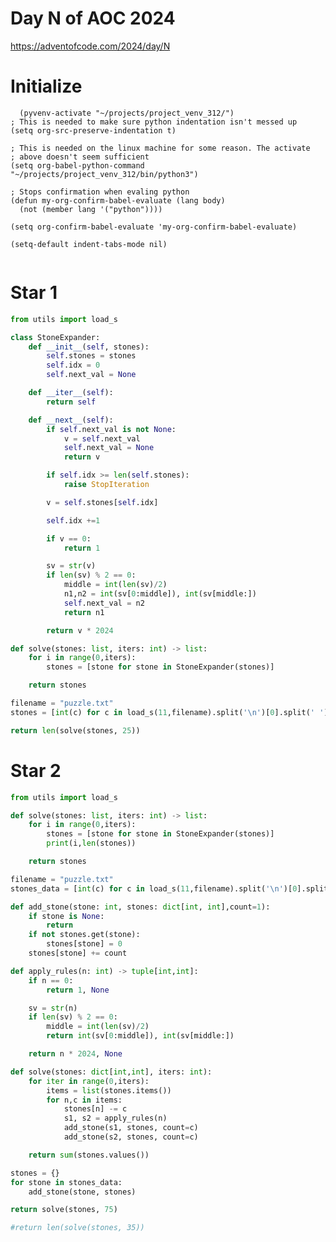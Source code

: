 * Day N of AOC 2024

https://adventofcode.com/2024/day/N
* Initialize

#+begin_src elisp
    (pyvenv-activate "~/projects/project_venv_312/")
  ; This is needed to make sure python indentation isn't messed up
  (setq org-src-preserve-indentation t)

  ; This is needed on the linux machine for some reason. The activate
  ; above doesn't seem sufficient
  (setq org-babel-python-command "~/projects/project_venv_312/bin/python3")

  ; Stops confirmation when evaling python
  (defun my-org-confirm-babel-evaluate (lang body)
    (not (member lang '("python"))))

  (setq org-confirm-babel-evaluate 'my-org-confirm-babel-evaluate)

  (setq-default indent-tabs-mode nil)

#+end_src

#+RESULTS:

* Star 1 

#+begin_src python :results value
from utils import load_s

class StoneExpander:
    def __init__(self, stones):
        self.stones = stones
        self.idx = 0
        self.next_val = None

    def __iter__(self):
        return self

    def __next__(self):
        if self.next_val is not None:
            v = self.next_val
            self.next_val = None
            return v

        if self.idx >= len(self.stones):
            raise StopIteration
        
        v = self.stones[self.idx]

        self.idx +=1
        
        if v == 0:
            return 1

        sv = str(v)
        if len(sv) % 2 == 0:
            middle = int(len(sv)/2)
            n1,n2 = int(sv[0:middle]), int(sv[middle:])
            self.next_val = n2
            return n1

        return v * 2024

def solve(stones: list, iters: int) -> list:
    for i in range(0,iters):
        stones = [stone for stone in StoneExpander(stones)]

    return stones

filename = "puzzle.txt"
stones = [int(c) for c in load_s(11,filename).split('\n')[0].split(' ')]

return len(solve(stones, 25))
#+end_src

#+RESULTS:
: 186424

* Star 2
#+begin_src python :results value
from utils import load_s

def solve(stones: list, iters: int) -> list:
    for i in range(0,iters):
        stones = [stone for stone in StoneExpander(stones)]
        print(i,len(stones))

    return stones

filename = "puzzle.txt"
stones_data = [int(c) for c in load_s(11,filename).split('\n')[0].split(' ')]

def add_stone(stone: int, stones: dict[int, int],count=1):
    if stone is None:
        return
    if not stones.get(stone):
        stones[stone] = 0
    stones[stone] += count

def apply_rules(n: int) -> tuple[int,int]:
    if n == 0:
        return 1, None

    sv = str(n)
    if len(sv) % 2 == 0:
        middle = int(len(sv)/2)
        return int(sv[0:middle]), int(sv[middle:])
    
    return n * 2024, None

def solve(stones: dict[int,int], iters: int):
    for iter in range(0,iters):
        items = list(stones.items())
        for n,c in items:
            stones[n] -= c
            s1, s2 = apply_rules(n)
            add_stone(s1, stones, count=c)
            add_stone(s2, stones, count=c)            
            
    return sum(stones.values())
    
stones = {}
for stone in stones_data:
    add_stone(stone, stones)

return solve(stones, 75)

#return len(solve(stones, 35))
#+end_src

#+RESULTS:
: 219838428124832



